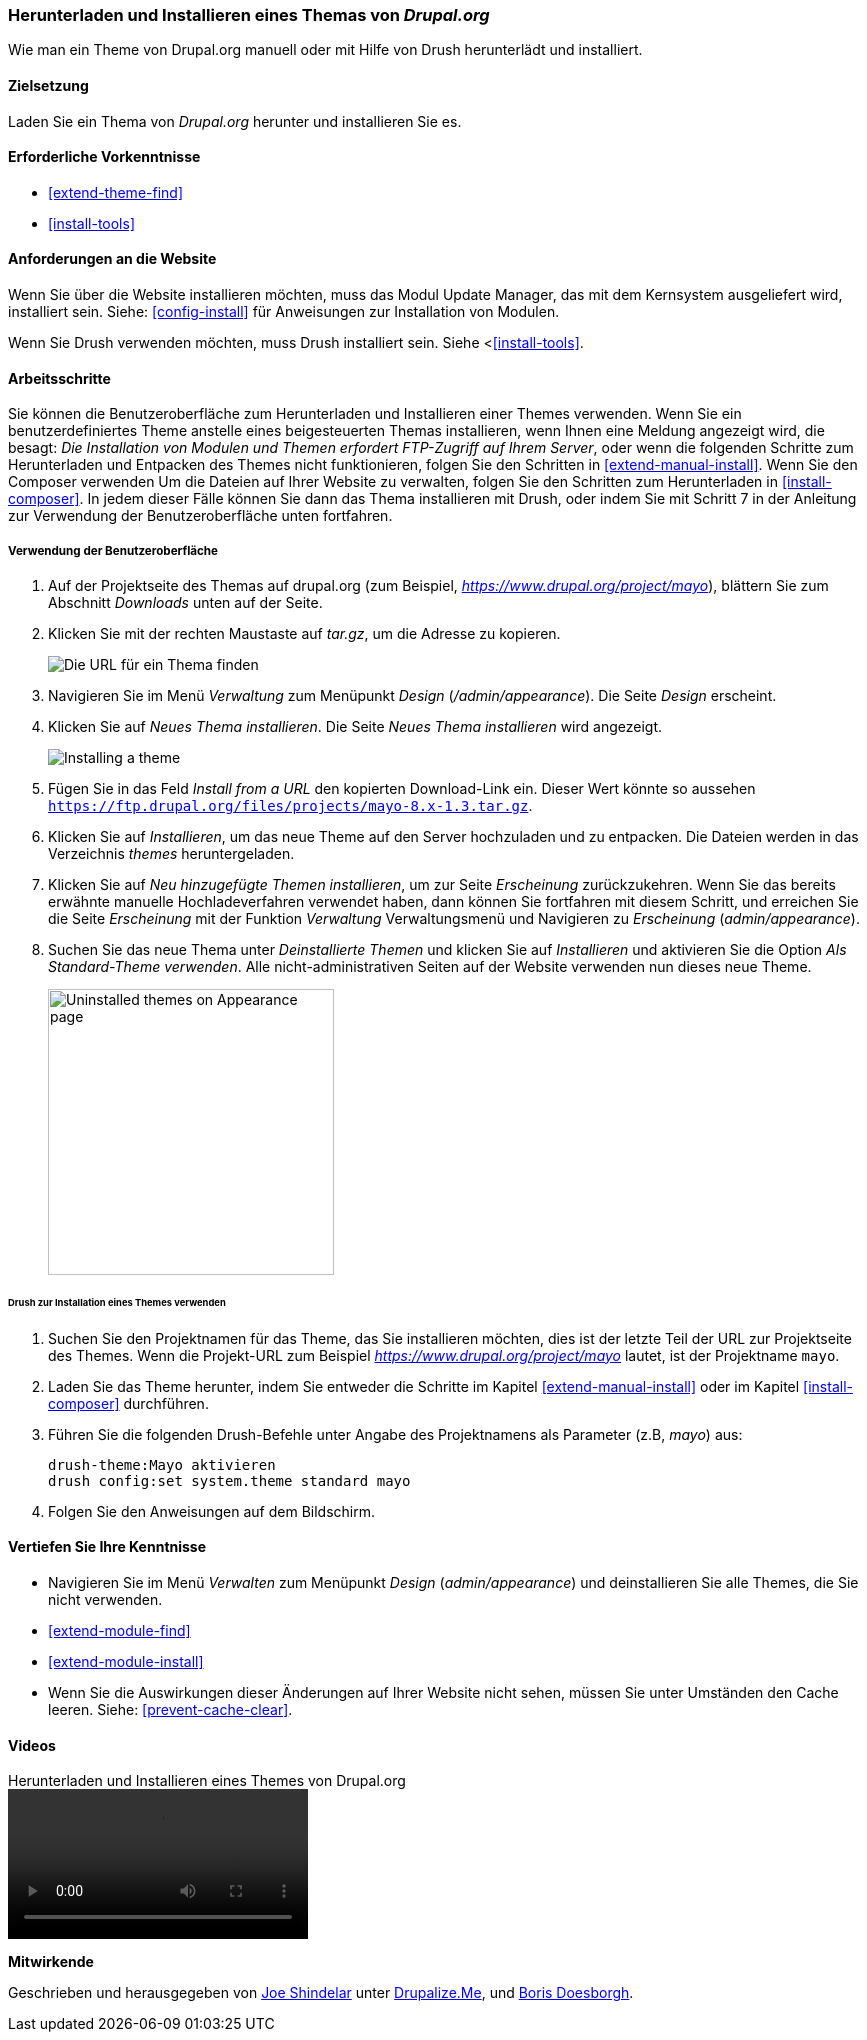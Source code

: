 [[extend-theme-install]]

=== Herunterladen und Installieren eines Themas von _Drupal.org_

[role="summary"]
Wie man ein Theme von Drupal.org manuell
oder mit Hilfe von Drush herunterlädt und installiert.

(((Theme,downloading)))
(((Theme,installing)))
(((Theme,enabling)))
(((Theme,contributed)))
(((Theme,custom)))
(((Contributed theme,downloading)))
(((Contributed theme,installing)))
(((Contributed theme,enabling)))
(((Custom theme,installing)))
(((Custom theme,enabling)))
(((Downloading,theme)))
(((Installing,theme)))
(((Enabling,theme)))
(((Update Manager module,using to install theme)))
(((Module,Update Manager)))
(((Drush tool,using to install theme)))
(((Drupal.org website,downloading and installing theme from)))

==== Zielsetzung

Laden Sie ein Thema von _Drupal.org_ herunter und installieren Sie es.

==== Erforderliche Vorkenntnisse

* <<extend-theme-find>>
* <<install-tools>>

==== Anforderungen an die Website

Wenn Sie über die Website installieren möchten, muss das Modul Update Manager,
das mit dem Kernsystem ausgeliefert wird, installiert sein.
Siehe: <<config-install>> für Anweisungen zur Installation von Modulen.

Wenn Sie Drush verwenden möchten, muss Drush installiert sein.
Siehe <<<install-tools>>.

==== Arbeitsschritte

Sie können die Benutzeroberfläche zum Herunterladen und Installieren einer
Themes verwenden. Wenn Sie ein benutzerdefiniertes Theme anstelle eines
beigesteuerten Themas installieren, wenn Ihnen eine Meldung angezeigt wird, die
besagt: _Die Installation von Modulen und Themen erfordert FTP-Zugriff auf Ihrem
Server_, oder wenn die folgenden Schritte zum Herunterladen und Entpacken des
Themes nicht funktionieren, folgen Sie den Schritten in
<<extend-manual-install>>. Wenn Sie den Composer verwenden Um die Dateien auf
Ihrer Website zu verwalten, folgen Sie den Schritten zum Herunterladen in
<<install-composer>>. In jedem dieser Fälle können Sie dann das Thema
installieren mit Drush, oder indem Sie mit Schritt 7 in der Anleitung zur
Verwendung der Benutzeroberfläche unten fortfahren.

===== Verwendung der Benutzeroberfläche

. Auf der Projektseite des Themas auf drupal.org (zum Beispiel,
_https://www.drupal.org/project/mayo_), blättern Sie zum Abschnitt _Downloads_
unten auf der Seite.

. Klicken Sie mit der rechten Maustaste auf _tar.gz_, um die Adresse zu kopieren.
+
--
// Downloads-Abschnitt der Mayo-Projektseite auf drupal.org.
image:images/extend-theme-install-download.png["Die URL für ein Thema finden"]
--

. Navigieren Sie im Menü _Verwaltung_ zum Menüpunkt _Design_
(_/admin/appearance_). Die Seite _Design_ erscheint.

. Klicken Sie auf _Neues Thema installieren_. Die Seite _Neues Thema installieren_ wird angezeigt.
+
--
// Install new theme page (admin/theme/install).
image:images/extend-theme-install-page.png["Installing a theme"]
--

. Fügen Sie in das Feld _Install from a URL_ den kopierten Download-Link ein. Dieser Wert
könnte so aussehen
`https://ftp.drupal.org/files/projects/mayo-8.x-1.3.tar.gz`.

. Klicken Sie auf _Installieren_, um das neue Theme auf den Server hochzuladen und zu entpacken. Die Dateien
werden in das Verzeichnis _themes_ heruntergeladen.

. Klicken Sie auf _Neu hinzugefügte Themen installieren_, um zur Seite _Erscheinung_ zurückzukehren. Wenn Sie
das bereits erwähnte manuelle Hochladeverfahren verwendet haben, dann können Sie fortfahren
mit diesem Schritt, und erreichen Sie die Seite _Erscheinung_ mit der Funktion _Verwaltung_
Verwaltungsmenü und Navigieren zu _Erscheinung_ (_admin/appearance_).

. Suchen Sie das neue Thema unter _Deinstallierte Themen_ und klicken Sie auf
_Installieren_ und aktivieren Sie die Option _Als Standard-Theme verwenden_.
Alle nicht-administrativen Seiten auf der Website verwenden nun dieses
neue Theme.
+
--
// Mayo theme on the Appearance page.
image:images/extend-theme-install-appearance-page.png["Uninstalled themes on Appearance page",width="286px"]
--

====== Drush zur Installation eines Themes verwenden

. Suchen Sie den Projektnamen für das Theme, das Sie installieren möchten,
dies ist der letzte Teil der URL zur Projektseite des Themes. Wenn die
Projekt-URL zum Beispiel _https://www.drupal.org/project/mayo_ lautet,
ist der Projektname `mayo`.

. Laden Sie das Theme herunter, indem Sie entweder die Schritte im Kapitel
<<extend-manual-install>> oder im Kapitel <<install-composer>> durchführen.

. Führen Sie die folgenden Drush-Befehle unter Angabe des Projektnamens als
Parameter (z.B, _mayo_) aus:
+
----
drush-theme:Mayo aktivieren
drush config:set system.theme standard mayo
----

. Folgen Sie den Anweisungen auf dem Bildschirm.

==== Vertiefen Sie Ihre Kenntnisse

* Navigieren Sie im Menü _Verwalten_ zum Menüpunkt _Design_
(_admin/appearance_) und deinstallieren Sie alle Themes, die Sie nicht verwenden.

* <<extend-module-find>>

* <<extend-module-install>>

* Wenn Sie die Auswirkungen dieser Änderungen auf Ihrer Website nicht sehen,
müssen Sie unter Umständen den Cache leeren. Siehe: <<prevent-cache-clear>>.


// ==== Verwandte Konzepte

==== Videos

// Video von Drupalize.Me.
video::https://www.youtube-nocookie.com/embed/UFgddj0F_bU[title="Herunterladen und Installieren eines Themes von Drupal.org"]

//===== Zusätzliche Ressourcen


*Mitwirkende*

Geschrieben und herausgegeben von https://www.drupal.org/u/eojthebrave[Joe Shindelar] unter
https://drupalize.me[Drupalize.Me], und
https://www.drupal.org/u/batigolix[Boris Doesborgh].
